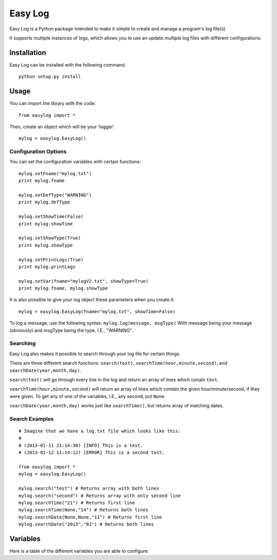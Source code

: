 ===========
Easy Log
===========

Easy Log is a Python package intended to make it simple to create and manage a program's log file(s). 

It supports multiple instances of logs, which allows you to use an update multiple log files with different configurations.

Installation
===========
Easy Log can be installed with the following command:

::

	python setup.py install

Usage
===========
You can import the library with the code:

::

	from easylog import *

Then, create an object which will be your 'logger'.

::

	mylog = easylog.EasyLog()

Configuration Options
---------------------
You can set the configuration variables with certain functions:

::

	mylog.setFname("mylog.txt")
	print mylog.fname
	
	mylog.setDefType("WARNING")
	print mylog.defType
	
	mylog.setShowTime(False)
	print mylog.showTime
	
	mylog.setShowType(True)
	print mylog.showType
	
	mylog.setPrintLogs(True)
	print mylog.printLogs
	
	mylog.setVar(fname="mylogV2.txt", showType=True)
	print mylog.fname, mylog.showType
	

It is also possible to give your log object these parameters when you create it:

::

	mylog = easylog.EasyLog(fname="mylog.txt", showTime=False)


To log a message, use the following syntax: ``mylog.log(message, msgType)``
With message being your message (obviously) and msgType being the type, I.E., "WARNING".

Searching
---------
Easy Log also makes it possible to search through your log file for certain things.

There are three different search functions: ``search(text)``, ``searchTime(hour,minute,second)``, and ``searchDate(year,month,day)``.

``search(text)`` will go through every line in the log and return an array of lines which conain ``text``.

``searchTime(hour,minute,second)`` will return an array of lines which contain the given hour/minute/second, if they were
given. To get any of one of the variables, I.E., any second, put ``None``.

``searchDate(year,month,day)`` works just like ``searchTime()``, but returns array of matching dates.

Search Examples
---------------

::

	# Imagine that we have a log.txt file which looks like this:
	#
	# (2013-01-11 21:14:30) [INFO] This is a test.
	# (2013-01-12 11:14:12) [ERROR] This is a second test.
	
	from easylog import *
	mylog = easylog.EasyLog()
	
	mylog.search("test") # Returns array with both lines
	mylog.search("second") # Returns array with only second line
	mylog.searchTime("21") # Returns first line
	mylog.searchTime(None,"14") # Returns both lines
	mylog.searchDate(None,None,"11") # Returns first line
	mylog.searchDate("2013","01") # Returns both lines


Variables
===========

Here is a table of the different variables you are able to configure:

=========  ===========  =============================================
  Name      Default                     Description
=========  ===========  =============================================
fname      "log.txt"    The file name to store the logs.
defType    "INFO"       The default message type.
showTime   True         Determines whether to add time stamp to logs.
showType   True         Determines whether to add the type to logs.
printLogs  False       Determines whether to print out log messages.
=========  ===========  =============================================